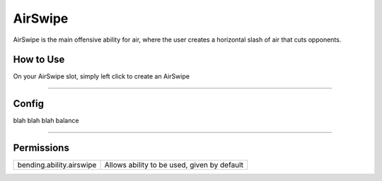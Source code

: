========
AirSwipe
========

AirSwipe is the main offensive ability for air, where the user creates a horizontal slash of air that cuts opponents.

.. TODO: Put gif of ability here

How to Use
==========
On your AirSwipe slot, simply left click to create an AirSwipe

+++++

Config
======
blah blah blah balance

.. TODO: Put a code block here of the config


+++++

Permissions
===========


+--------------------------+---------------------------------------------+
| bending.ability.airswipe | Allows ability to be used, given by default |
+--------------------------+---------------------------------------------+